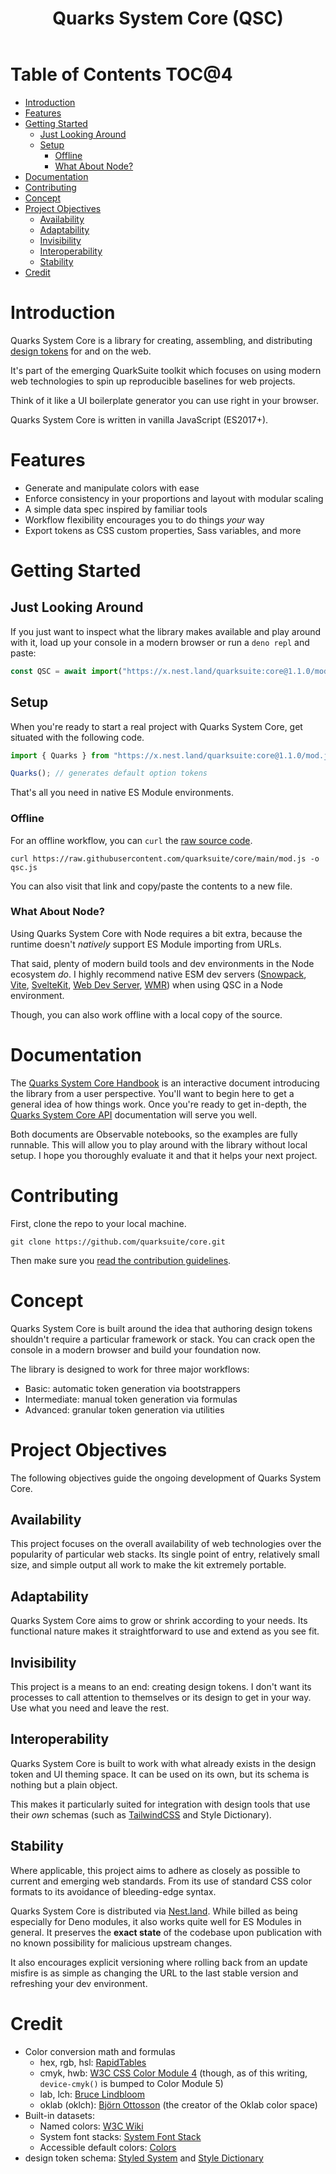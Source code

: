 #+TITLE: Quarks System Core (QSC)

[[./assets/quarks-system-core-logo.png]]

* Table of Contents :TOC@4:
- [[#introduction][Introduction]]
- [[#features][Features]]
- [[#getting-started][Getting Started]]
  - [[#just-looking-around][Just Looking Around]]
  - [[#setup][Setup]]
    - [[#offline][Offline]]
    - [[#what-about-node][What About Node?]]
- [[#documentation][Documentation]]
- [[#contributing][Contributing]]
- [[#concept][Concept]]
- [[#project-objectives][Project Objectives]]
  - [[#availability][Availability]]
  - [[#adaptability][Adaptability]]
  - [[#invisibility][Invisibility]]
  - [[#interoperability][Interoperability]]
  - [[#stability][Stability]]
- [[#credit][Credit]]

* Introduction

Quarks System Core is a library for creating, assembling, and distributing [[https://css-tricks.com/what-are-design-tokens/][design tokens]] for and on the web.

It's part of the emerging QuarkSuite toolkit which focuses on using modern web technologies to spin up reproducible
baselines for web projects.

Think of it like a UI boilerplate generator you can use right in your browser.

Quarks System Core is written in vanilla JavaScript (ES2017+).

* Features

+ Generate and manipulate colors with ease
+ Enforce consistency in your proportions and layout with modular scaling
+ A simple data spec inspired by familiar tools
+ Workflow flexibility encourages you to do things /your/ way
+ Export tokens as CSS custom properties, Sass variables, and more

* Getting Started

** Just Looking Around

If you just want to inspect what the library makes available and play around with it, load up your console in a modern
browser or run a =deno repl= and paste:

#+BEGIN_SRC js
const QSC = await import("https://x.nest.land/quarksuite:core@1.1.0/mod.js");
#+END_SRC

** Setup

When you're ready to start a real project with Quarks System Core, get situated with the following code.

#+BEGIN_SRC js
import { Quarks } from "https://x.nest.land/quarksuite:core@1.1.0/mod.js";

Quarks(); // generates default option tokens
#+END_SRC

That's all you need in native ES Module environments.

*** Offline

For an offline workflow, you can =curl= the [[https://raw.githubusercontent.com/quarksuite/core/main/mod.js][raw source code]].

#+BEGIN_SRC shell
curl https://raw.githubusercontent.com/quarksuite/core/main/mod.js -o qsc.js
#+END_SRC

You can also visit that link and copy/paste the contents to a new file.

*** What About Node?

Using Quarks System Core with Node requires a bit extra, because the runtime doesn't /natively/ support ES Module
importing from URLs.

That said, plenty of modern build tools and dev environments in the Node ecosystem /do/. I highly recommend native ESM
dev servers ([[https://www.snowpack.dev/ ][Snowpack]], [[https://vitejs.dev/][Vite]], [[https://kit.svelte.dev/][SvelteKit]], [[https://modern-web.dev/docs/dev-server/overview/][Web Dev Server]], [[https://github.com/preactjs/wmr][WMR]]) when using QSC in a Node environment.

Though, you can also work offline with a local copy of the source.

* Documentation

The [[https://observablehq.com/@cr-jr/qsc-handbook][Quarks System Core Handbook]] is an interactive document introducing the library from a user perspective. You'll want
to begin here to get a general idea of how things work. Once you're ready to get in-depth, the [[https://observablehq.com/@cr-jr/qsc-api][Quarks System Core API]]
documentation will serve you well.

Both documents are Observable notebooks, so the examples are fully runnable. This will allow you to play around with the
library without local setup. I hope you thoroughly evaluate it and that it helps your next project.

* Contributing

First, clone the repo to your local machine.

#+BEGIN_SRC shell
git clone https://github.com/quarksuite/core.git
#+END_SRC

Then make sure you [[https://github.com/quarksuite/core/blob/main/CONTRIBUTING.md][read the contribution guidelines]].

* Concept

Quarks System Core is built around the idea that authoring design tokens shouldn't require a particular framework or
stack. You can crack open the console in a modern browser and build your foundation now.

The library is designed to work for three major workflows:

+ Basic: automatic token generation via bootstrappers
+ Intermediate: manual token generation via formulas
+ Advanced: granular token generation via utilities

* Project Objectives

The following objectives guide the ongoing development of Quarks System Core.

** Availability

This project focuses on the overall availability of web technologies over the popularity of particular web stacks. Its
single point of entry, relatively small size, and simple output all work to make the kit extremely portable.

** Adaptability

Quarks System Core aims to grow or shrink according to your needs. Its functional nature makes it straightforward to use
and extend as you see fit.

** Invisibility

This project is a means to an end: creating design tokens. I don't want its processes to call attention to themselves or
its design to get in your way. Use what you need and leave the rest.

** Interoperability

Quarks System Core is built to work with what already exists in the design token and UI theming space. It can be used on
its own, but its schema is nothing but a plain object.

This makes it particularly suited for integration with design tools that use their /own/ schemas (such as [[https://tailwindcss.com/][TailwindCSS]]
and Style Dictionary).

** Stability

Where applicable, this project aims to adhere as closely as possible to current and emerging web standards. From its use
of standard CSS color formats to its avoidance of bleeding-edge syntax.

Quarks System Core is distributed via [[https://nest.land/][Nest.land]]. While billed as being especially for Deno modules, it also works quite
well for ES Modules in general. It preserves the *exact state* of the codebase upon publication with no known
possibility for malicious upstream changes.

It also encourages explicit versioning where rolling back from an update misfire is as simple as changing the URL to the
last stable version and refreshing your dev environment.

* Credit

+ Color conversion math and formulas
  - hex, rgb, hsl: [[https://www.rapidtables.com/convert/color/index.html][RapidTables]]
  - cmyk, hwb: [[https://drafts.csswg.org/css-color-4/][W3C CSS Color Module 4]] (though, as of this writing, =device-cmyk()= is bumped to Color Module 5)
  - lab, lch: [[http://www.brucelindbloom.com/index.html?Math.html][Bruce Lindbloom]]
  - oklab (oklch): [[https://bottosson.github.io/posts/oklab/][Björn Ottosson]] (the creator of the Oklab color space)
+ Built-in datasets:
  - Named colors: [[https://www.w3.org/wiki/CSS/Properties/color/keywords][W3C Wiki]]
  - System font stacks: [[https://systemfontstack.com][System Font Stack]]
  - Accessible default colors: [[https://clrs.cc][Colors]]
+ design token schema: [[https://styled-system.com/theme-specification/][Styled System]] and [[https://amzn.github.io/style-dictionary/#/tokens][Style Dictionary]]
